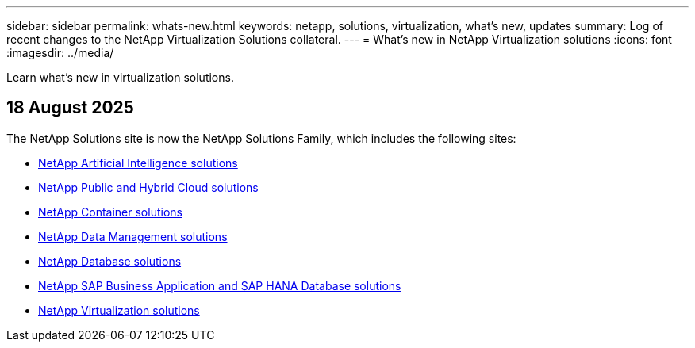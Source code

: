 ---
sidebar: sidebar
permalink: whats-new.html
keywords: netapp, solutions, virtualization, what's new, updates
summary: Log of recent changes to the NetApp Virtualization Solutions collateral. 
---
= What's new in NetApp Virtualization solutions 
:icons: font
:imagesdir: ../media/

[.lead]
Learn what's new in virtualization solutions.

== 18 August 2025
The NetApp Solutions site is now the NetApp Solutions Family, which includes the following sites:

* https://docs.netapp.com/us-en/netapp-solutions-ai/index.html[NetApp Artificial Intelligence solutions]
* https://docs.netapp.com/us-en/netapp-solutions-cloud/index.html[NetApp Public and Hybrid Cloud solutions]
* https://docs.netapp.com/us-en/netapp-solutions-containers/index.html[NetApp Container solutions]
* https://docs.netapp.com/us-en/netapp-solutions-dataops/index.html[NetApp Data Management solutions]
* https://docs.netapp.com/us-en/netapp-solutions-databases/index.html[NetApp Database solutions]
* https://docs.netapp.com/us-en/netapp-solutions-sap/index.html[NetApp SAP Business Application and SAP HANA Database solutions]
* https://docs.netapp.com/us-en/netapp-solutions-virtualization/index.html[NetApp Virtualization solutions]

